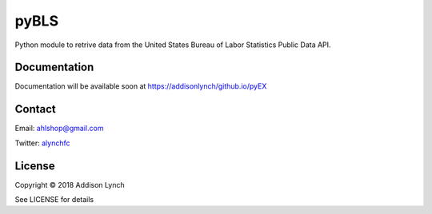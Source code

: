 pyBLS
=====

.. image:: https://travis-ci.org/addisonlynch/pyBLS.svg?branch=master
    :target: https://travis-ci.org/addisonlynch/pyBLS

.. image:: https://codecov.io/gh/addisonlynch/pyBLS/branch/master/graphs/badge.svg?branch=master
	:target: https://codecov.io/gh/addisonlynch/pyBLS

.. image:: https://img.shields.io/badge/License-Apache%202.0-blue.svg
    :target: https://opensource.org/licenses/Apache-2.0

Python module to retrive data from the United States Bureau of Labor Statistics
Public Data API.

Documentation
-------------

Documentation will be available soon at https://addisonlynch/github.io/pyEX


Contact
-------

Email: `ahlshop@gmail.com <ahlshop@gmail.com>`__

Twitter: `alynchfc <https://www.twitter.com/alynchfc>`__

License
-------

Copyright © 2018 Addison Lynch

See LICENSE for details
